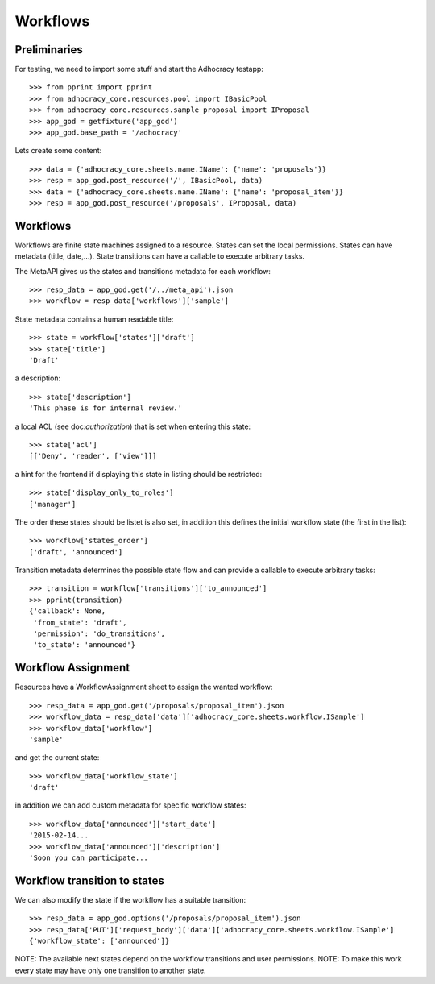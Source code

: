 Workflows
==========

Preliminaries
-------------

For testing, we need to import some stuff and start the Adhocracy testapp::

    >>> from pprint import pprint
    >>> from adhocracy_core.resources.pool import IBasicPool
    >>> from adhocracy_core.resources.sample_proposal import IProposal
    >>> app_god = getfixture('app_god')
    >>> app_god.base_path = '/adhocracy'

Lets create some content::

    >>> data = {'adhocracy_core.sheets.name.IName': {'name': 'proposals'}}
    >>> resp = app_god.post_resource('/', IBasicPool, data)
    >>> data = {'adhocracy_core.sheets.name.IName': {'name': 'proposal_item'}}
    >>> resp = app_god.post_resource('/proposals', IProposal, data)


Workflows
---------

Workflows are finite state machines assigned to a resource.
States can set the local permissions.
States can have metadata (title, date,...).
State transitions can have a callable to execute arbitrary tasks.

The MetaAPI gives us the states and transitions metadata for each workflow::

    >>> resp_data = app_god.get('/../meta_api').json
    >>> workflow = resp_data['workflows']['sample']

State metadata contains a human readable title::

    >>> state = workflow['states']['draft']
    >>> state['title']
    'Draft'

a description::

    >>> state['description']
    'This phase is for internal review.'

a local ACL (see doc:`authorization`) that is set when entering this state::

    >>> state['acl']
    [['Deny', 'reader', ['view']]]

a hint for the frontend if displaying this state in listing should be restricted::

    >>> state['display_only_to_roles']
    ['manager']

The order these states should be listet is also set, in addition this
defines the initial workflow state (the first in the list)::

    >>> workflow['states_order']
    ['draft', 'announced']

Transition metadata determines the possible state flow and can provide a callable to
execute arbitrary tasks::

     >>> transition = workflow['transitions']['to_announced']
     >>> pprint(transition)
     {'callback': None,
      'from_state': 'draft',
      'permission': 'do_transitions',
      'to_state': 'announced'}


Workflow Assignment
-------------------

Resources have a WorkflowAssignment sheet to assign the wanted workflow::

    >>> resp_data = app_god.get('/proposals/proposal_item').json
    >>> workflow_data = resp_data['data']['adhocracy_core.sheets.workflow.ISample']
    >>> workflow_data['workflow']
    'sample'

and get the current state::

    >>> workflow_data['workflow_state']
    'draft'


in addition we can add custom metadata for specific workflow states::

    >>> workflow_data['announced']['start_date']
    '2015-02-14...
    >>> workflow_data['announced']['description']
    'Soon you can participate...


Workflow transition to states
-----------------------------

We can also modify the state if the workflow has a suitable transition::

    >>> resp_data = app_god.options('/proposals/proposal_item').json
    >>> resp_data['PUT']['request_body']['data']['adhocracy_core.sheets.workflow.ISample']
    {'workflow_state': ['announced']}

NOTE: The available next states depend on the workflow transitions and user permissions.
NOTE: To make this work every state may have only one transition to another state.
